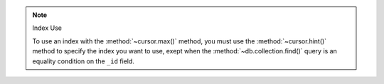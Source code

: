 
.. note:: Index Use

   To use an index with the :method:`~cursor.max()` method, you must use the
   :method:`~cursor.hint()` method to specify the index you want to use,
   exept when the :method:`~db.collection.find()` query is an equality
   condition on the ``_id`` field.

